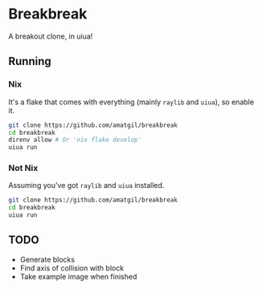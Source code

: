 * Breakbreak
A breakout clone, in uiua!

** Running
*** Nix
It's a flake that comes with everything (mainly =raylib= and =uiua=), so enable it.
#+begin_src bash
  git clone https://github.com/amatgil/breakbreak
  cd breakbreak
  direnv allow # Or 'nix flake develop'
  uiua run
#+end_src
*** Not Nix
Assuming you've got =raylib= and =uiua= installed.
#+begin_src bash
  git clone https://github.com/amatgil/breakbreak
  cd breakbreak
  uiua run
#+end_src

** TODO
- Generate blocks
- Find axis of collision with block
- Take example image when finished
